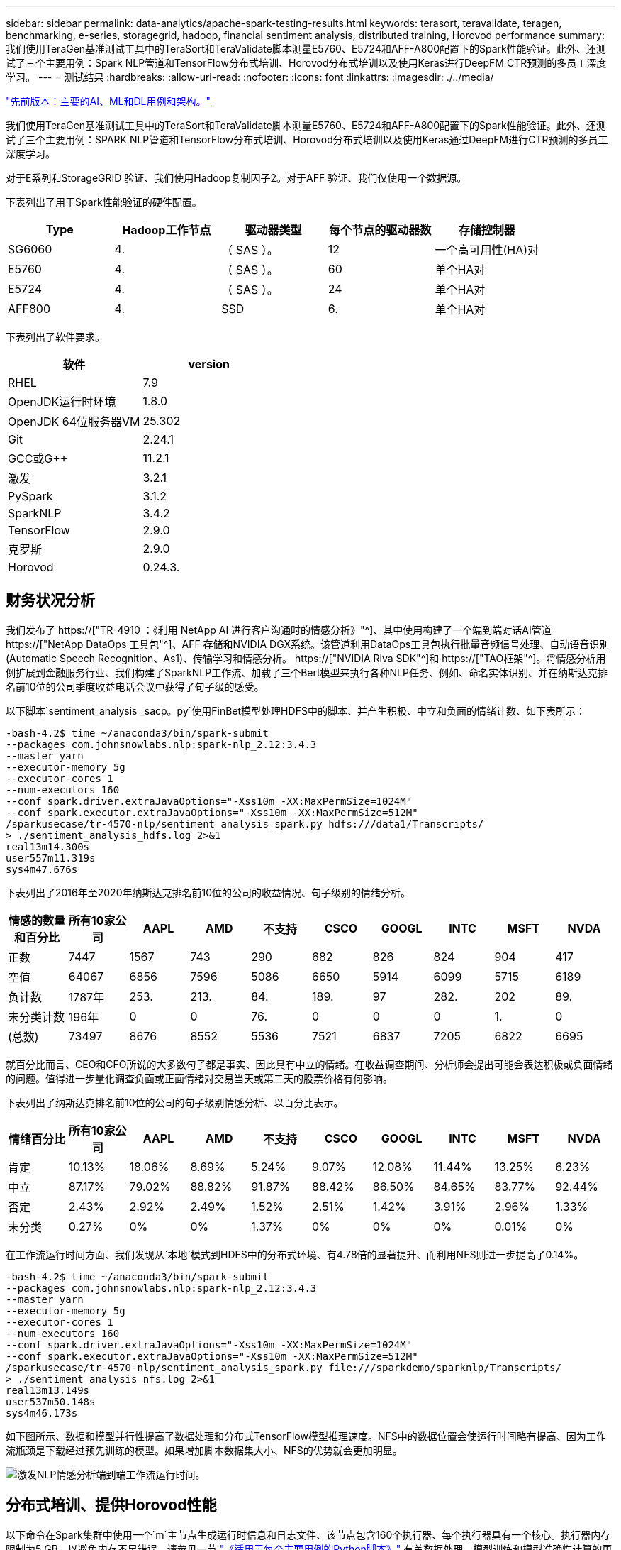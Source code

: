 ---
sidebar: sidebar 
permalink: data-analytics/apache-spark-testing-results.html 
keywords: terasort, teravalidate, teragen, benchmarking, e-series, storagegrid, hadoop, financial sentiment analysis, distributed training, Horovod performance 
summary: 我们使用TeraGen基准测试工具中的TeraSort和TeraValidate脚本测量E5760、E5724和AFF-A800配置下的Spark性能验证。此外、还测试了三个主要用例：Spark NLP管道和TensorFlow分布式培训、Horovod分布式培训以及使用Keras进行DeepFM CTR预测的多员工深度学习。 
---
= 测试结果
:hardbreaks:
:allow-uri-read: 
:nofooter: 
:icons: font
:linkattrs: 
:imagesdir: ./../media/


link:apache-spark-major-ai,-ml,-and-dl-use-cases-and-architectures.html["先前版本：主要的AI、ML和DL用例和架构。"]

[role="lead"]
我们使用TeraGen基准测试工具中的TeraSort和TeraValidate脚本测量E5760、E5724和AFF-A800配置下的Spark性能验证。此外、还测试了三个主要用例：SPARK NLP管道和TensorFlow分布式培训、Horovod分布式培训以及使用Keras通过DeepFM进行CTR预测的多员工深度学习。

对于E系列和StorageGRID 验证、我们使用Hadoop复制因子2。对于AFF 验证、我们仅使用一个数据源。

下表列出了用于Spark性能验证的硬件配置。

|===
| Type | Hadoop工作节点 | 驱动器类型 | 每个节点的驱动器数 | 存储控制器 


| SG6060 | 4. | （ SAS ）。 | 12 | 一个高可用性(HA)对 


| E5760 | 4. | （ SAS ）。 | 60 | 单个HA对 


| E5724 | 4. | （ SAS ）。 | 24 | 单个HA对 


| AFF800 | 4. | SSD | 6. | 单个HA对 
|===
下表列出了软件要求。

|===
| 软件 | version 


| RHEL | 7.9 


| OpenJDK运行时环境 | 1.8.0 


| OpenJDK 64位服务器VM | 25.302 


| Git | 2.24.1 


| GCC或G++ | 11.2.1 


| 激发 | 3.2.1 


| PySpark | 3.1.2 


| SparkNLP | 3.4.2 


| TensorFlow | 2.9.0 


| 克罗斯 | 2.9.0 


| Horovod | 0.24.3. 
|===


== 财务状况分析

我们发布了 https://["TR-4910 ：《利用 NetApp AI 进行客户沟通时的情感分析》"^]、其中使用构建了一个端到端对话AI管道 https://["NetApp DataOps 工具包"^]、AFF 存储和NVIDIA DGX系统。该管道利用DataOps工具包执行批量音频信号处理、自动语音识别(Automatic Speech Recognition、As1)、传输学习和情感分析。 https://["NVIDIA Riva SDK"^]和 https://["TAO框架"^]。将情感分析用例扩展到金融服务行业、我们构建了SparkNLP工作流、加载了三个Bert模型来执行各种NLP任务、例如、命名实体识别、并在纳斯达克排名前10位的公司季度收益电话会议中获得了句子级的感受。

以下脚本`sentiment_analysis _sacp。py`使用FinBet模型处理HDFS中的脚本、并产生积极、中立和负面的情绪计数、如下表所示：

....
-bash-4.2$ time ~/anaconda3/bin/spark-submit
--packages com.johnsnowlabs.nlp:spark-nlp_2.12:3.4.3
--master yarn
--executor-memory 5g
--executor-cores 1
--num-executors 160
--conf spark.driver.extraJavaOptions="-Xss10m -XX:MaxPermSize=1024M"
--conf spark.executor.extraJavaOptions="-Xss10m -XX:MaxPermSize=512M"
/sparkusecase/tr-4570-nlp/sentiment_analysis_spark.py hdfs:///data1/Transcripts/
> ./sentiment_analysis_hdfs.log 2>&1
real13m14.300s
user557m11.319s
sys4m47.676s
....
下表列出了2016年至2020年纳斯达克排名前10位的公司的收益情况、句子级别的情绪分析。

|===
| 情感的数量和百分比 | 所有10家公司 | AAPL | AMD | 不支持 | CSCO | GOOGL | INTC | MSFT | NVDA 


| 正数 | 7447 | 1567 | 743 | 290 | 682 | 826 | 824 | 904 | 417 


| 空值 | 64067 | 6856 | 7596 | 5086 | 6650 | 5914 | 6099 | 5715 | 6189 


| 负计数 | 1787年 | 253. | 213. | 84. | 189. | 97 | 282. | 202 | 89. 


| 未分类计数 | 196年 | 0 | 0 | 76. | 0 | 0 | 0 | 1. | 0 


| (总数) | 73497 | 8676 | 8552 | 5536 | 7521 | 6837 | 7205 | 6822 | 6695 
|===
就百分比而言、CEO和CFO所说的大多数句子都是事实、因此具有中立的情绪。在收益调查期间、分析师会提出可能会表达积极或负面情绪的问题。值得进一步量化调查负面或正面情绪对交易当天或第二天的股票价格有何影响。

下表列出了纳斯达克排名前10位的公司的句子级别情感分析、以百分比表示。

|===
| 情绪百分比 | 所有10家公司 | AAPL | AMD | 不支持 | CSCO | GOOGL | INTC | MSFT | NVDA 


| 肯定  a| 
10.13%
| 18.06% | 8.69% | 5.24% | 9.07% | 12.08% | 11.44% | 13.25% | 6.23% 


| 中立 | 87.17% | 79.02% | 88.82% | 91.87% | 88.42% | 86.50% | 84.65% | 83.77% | 92.44% 


| 否定 | 2.43% | 2.92% | 2.49% | 1.52% | 2.51% | 1.42% | 3.91% | 2.96% | 1.33% 


| 未分类 | 0.27% | 0% | 0% | 1.37% | 0% | 0% | 0% | 0.01% | 0% 
|===
在工作流运行时间方面、我们发现从`本地`模式到HDFS中的分布式环境、有4.78倍的显著提升、而利用NFS则进一步提高了0.14%。

....
-bash-4.2$ time ~/anaconda3/bin/spark-submit
--packages com.johnsnowlabs.nlp:spark-nlp_2.12:3.4.3
--master yarn
--executor-memory 5g
--executor-cores 1
--num-executors 160
--conf spark.driver.extraJavaOptions="-Xss10m -XX:MaxPermSize=1024M"
--conf spark.executor.extraJavaOptions="-Xss10m -XX:MaxPermSize=512M"
/sparkusecase/tr-4570-nlp/sentiment_analysis_spark.py file:///sparkdemo/sparknlp/Transcripts/
> ./sentiment_analysis_nfs.log 2>&1
real13m13.149s
user537m50.148s
sys4m46.173s
....
如下图所示、数据和模型并行性提高了数据处理和分布式TensorFlow模型推理速度。NFS中的数据位置会使运行时间略有提高、因为工作流瓶颈是下载经过预先训练的模型。如果增加脚本数据集大小、NFS的优势就会更加明显。

image:apache-spark-image11.png["激发NLP情感分析端到端工作流运行时间。"]



== 分布式培训、提供Horovod性能

以下命令在Spark集群中使用一个`m`主节点生成运行时信息和日志文件、该节点包含160个执行器、每个执行器具有一个核心。执行器内存限制为5 GB、以避免内存不足错误。请参见一节 link:apache-spark-python-scripts-for-each-major-use-case.html["《适用于每个主要用例的Python脚本》"] 有关数据处理、模型训练和模型准确性计算的更多详细信息、请参见`keras_sock_horovod_Rossmann_estimator.py`。

....
(base) [root@n138 horovod]# time spark-submit
--master local
--executor-memory 5g
--executor-cores 1
--num-executors 160
/sparkusecase/horovod/keras_spark_horovod_rossmann_estimator.py
--epochs 10
--data-dir file:///sparkusecase/horovod
--local-submission-csv /tmp/submission_0.csv
--local-checkpoint-file /tmp/checkpoint/
> /tmp/keras_spark_horovod_rossmann_estimator_local. log 2>&1
....
由此产生的运行时间为十个训练时长、如下所示：

....
real43m34.608s
user12m22.057s
sys2m30.127s
....
处理输入数据、训练DNN模型、计算准确性以及生成TensorFlow检查点和CSV文件以获得预测结果需要43分钟以上的时间。我们将培训时间限制为10个、实际上通常设置为100个、以确保模型的准确性。训练时间通常随时间间隔的数量呈线性增长。

接下来、我们会使用集群中的四个工作节点、并在`yarn`模式下使用HDFS中的数据执行同一个脚本：

....
(base) [root@n138 horovod]# time spark-submit
--master yarn
--executor-memory 5g
--executor-cores 1 --num-executors 160 /sparkusecase/horovod/keras_spark_horovod_rossmann_estimator.py
--epochs 10
--data-dir hdfs:///user/hdfs/tr-4570/experiments/horovod
--local-submission-csv /tmp/submission_1.csv
--local-checkpoint-file /tmp/checkpoint/
> /tmp/keras_spark_horovod_rossmann_estimator_yarn.log 2>&1
....
生成的运行时间得到了以下改进：

....
real8m13.728s
user7m48.421s
sys1m26.063s
....
借助Horovod在Spark中的模型和数据并行、我们发现运行时速度比`yarn`和`local`模式加快了5.29倍、并有十个训练时长。下图显示了这一点以及图例`HDFS`和`Local`。如果可以使用GPU、则可以进一步加快底层TensorFlow DNN模型培训的速度。我们计划执行此测试、并在未来的技术报告中公布测试结果。

我们的下一个测试将NFS中的输入数据的运行时间与HDFS进行了比较。AFF A800上的NFS卷已挂载在集群的五个节点(一个主节点、四个员工节点)上的`或sparemdemo/horovod`上。我们运行的命令与先前测试类似、其中`-data-dir`参数现在指向NFS挂载：

....
(base) [root@n138 horovod]# time spark-submit
--master yarn
--executor-memory 5g
--executor-cores 1
--num-executors 160
/sparkusecase/horovod/keras_spark_horovod_rossmann_estimator.py
--epochs 10
--data-dir file:///sparkdemo/horovod
--local-submission-csv /tmp/submission_2.csv
--local-checkpoint-file /tmp/checkpoint/
> /tmp/keras_spark_horovod_rossmann_estimator_nfs.log 2>&1
....
使用NFS生成的运行时如下：

....
real 5m46.229s
user 5m35.693s
sys  1m5.615s
....
此外、还实现了1.43倍的加速、如下图所示。因此、在将NetApp全闪存存储连接到集群后、客户可以享受到Horovod Spark工作流快速数据传输和分发的优势、与在单个节点上运行相比、速度加快了7.55倍。

image:apache-spark-image12.png["Horovod Spark Workflow Runtime。"]



== 深度学习模型、用于控制器预测性能

对于旨在最大程度地提高CTR的推荐系统、您必须了解用户行为背后的复杂功能交互、这些交互可以从低顺序到高顺序进行数学计算。低顺序和高顺序功能交互对于良好的深度学习模型来说都同样重要、而不是相互影响。深度Factorization Machine (DeepFM)是一种基于面化机器的神经网络、它将面化机器结合在一起、在一个新的神经网络架构中提供建议、并进行深度学习以进行功能学习。

虽然传统的面化机可以模拟成对的功能交互、将其作为功能之间潜在向量的内在产品、并可从理论上捕获高阶信息、但实际上、由于计算和存储复杂性较高、机器学习实践者通常只使用二级功能交互。Google等深度神经网络变体 https://["宽和高；深模型"^] 另一方面、通过将线性宽模型和深度模型相结合、可以在混合网络结构中学习复杂的功能交互。

此宽深模型有两个输入、一个用于底层宽模型、另一个用于深度、后者的后半部分仍需要专家级的功能工程、因此、技术在其他领域的推广程度较低。与宽深模型不同、DeepFM可以高效地进行原始功能培训、而无需任何功能工程、因为其宽部分和深部分共享相同的输入和嵌入向量。

首先、我们使用部分中的`run_section_criteo_spark.py`将Criteo `trint.txt`(11GB)文件处理为CSV文件` ctrt_trint.csv`、该文件存储在NFS挂载中`/sparemodem/tr-4570-data` link:apache-spark-python-scripts-for-each-major-use-case.html["《适用于每个主要用例的Python脚本》。"] 在此脚本中、函数`process_input_file`会执行多种字符串方法来删除选项卡并插入`‘、'`作为分隔符、并将`‘\n '`作为换行符。请注意、您只需处理原始的`Train .txt`一次、即可将代码块显示为注释。

对于以下不同DL型号的测试、我们使用`ct_Train.csv`作为输入文件。在后续测试运行中、输入的CSV文件会读取到Spark DataFrame中、其架构包含`‘label '`、整型密集型功能`['I1'、'Ies'、'I3'、…、'I13']`、 和稀疏功能`、'c1"、'c2'、'cc3、…、'c26']`。以下`spart-Submit`命令将获取输入CSV、将DeepFM模型分成20%进行交叉验证、并在经过十次训练后选择最佳模型来计算测试集的预测准确性：

....
(base) [root@n138 ~]# time spark-submit --master yarn --executor-memory 5g --executor-cores 1 --num-executors 160 /sparkusecase/DeepCTR/examples/run_classification_criteo_spark.py --data-dir file:///sparkdemo/tr-4570-data > /tmp/run_classification_criteo_spark_local.log 2>&1
....
请注意、由于数据文件`CT_Train.csv`超过11 GB、因此您必须设置一个足够的`spara.driver.maxResult Size`、使其大于数据集大小、以避免出现错误。

....
 spark = SparkSession.builder \
    .master("yarn") \
    .appName("deep_ctr_classification") \
    .config("spark.jars.packages", "io.github.ravwojdyla:spark-schema-utils_2.12:0.1.0") \
    .config("spark.executor.cores", "1") \
    .config('spark.executor.memory', '5gb') \
    .config('spark.executor.memoryOverhead', '1500') \
    .config('spark.driver.memoryOverhead', '1500') \
    .config("spark.sql.shuffle.partitions", "480") \
    .config("spark.sql.execution.arrow.enabled", "true") \
    .config("spark.driver.maxResultSize", "50gb") \
    .getOrCreate()
....
在上述`SparkSession.Builder`配置中、我们还启用了 https://["Apache Arrow"^]、使用`D .parctoandas ()`方法将Spark DataFrame转换为熊猫DataFrame。

....
22/06/17 15:56:21 INFO scheduler.DAGScheduler: Job 2 finished: toPandas at /sparkusecase/DeepCTR/examples/run_classification_criteo_spark.py:96, took 627.126487 s
Obtained Spark DF and transformed to Pandas DF using Arrow.
....
随机拆分后、训练数据集中的行数超过36M、而测试集中的样本数则超过9M：

....
Training dataset size =  36672493
Testing dataset size =  9168124
....
由于本技术报告重点介绍CPU测试而不使用任何GPU、因此、您必须使用适当的编译器标志构建TensorFlow。此步骤可避免调用任何GPU加速库、并充分利用TensorFlow的高级矢量扩展(Advanced Vector Extension、AVX)和AVX2指令。这些功能专为线性代数计算而设计、例如矢量化添加、前馈或后传播DNN训练中的矩阵乘法。使用256位浮点(FP)注册的AVX2可提供融合乘法添加(FMA)指令、非常适合整数代码和数据类型、从而实现高达2倍的加速。对于FP代码和数据类型、与AVX相比、AVX2实现了8%的加速。

....
2022-06-18 07:19:20.101478: I tensorflow/core/platform/cpu_feature_guard.cc:151] This TensorFlow binary is optimized with oneAPI Deep Neural Network Library (oneDNN) to use the following CPU instructions in performance-critical operations:  AVX2 FMA
To enable them in other operations, rebuild TensorFlow with the appropriate compiler flags.
....
要从源构建TensorFlow、NetApp建议使用 https://["市场"^]。对于我们的环境、我们会在shell提示符处执行以下命令来安装`dnF`、`dnf-plugins`和azel。

....
yum install dnf
dnf install 'dnf-command(copr)'
dnf copr enable vbatts/bazel
dnf install bazel5
....
要在构建过程中使用C+17功能、必须启用GCC 5或更高版本、此功能由RHEL和软件收集库(Software Collections Library、SCL)提供。以下命令可在RHEL 7.9集群上安装`devtoolset`和GCC 11.2.1：

....
subscription-manager repos --enable rhel-server-rhscl-7-rpms
yum install devtoolset-11-toolchain
yum install devtoolset-11-gcc-c++
yum update
scl enable devtoolset-11 bash
. /opt/rh/devtoolset-11/enable
....
请注意、最后两个命令会启用`devtoolset-11`、它会使用`/opt/rg/devtoolset-11/root/usr/bin/gcc`(GCC 11.2.1)。此外、请确保您的`git`版本高于1.8.3 (RHEL 7.9随附此版本)。请参见此部分 https://["文章"^] 用于将`git`更新到2.24.1。

我们假定您已克隆最新的TensorFlow主报告。然后、使用`workspace`文件创建`workspace`目录、以便使用AVX、AVX2和FMA从源构建TensorFlow。运行`configure`文件并指定正确的Python二进制位置。 https://["CUDA"^] 已在测试中禁用、因为我们未使用GPU。将根据您的设置生成`.bazelrc`文件。此外、我们还编辑了该文件并设置`build -def=no_hdfs_support=false`以启用HDFS支持。请参见一节中的`.bazelrc` link:apache-spark-python-scripts-for-each-major-use-case.html["《针对每个主要用例的Python脚本》、"] 有关设置和标志的完整列表。

....
./configure
bazel build -c opt --copt=-mavx --copt=-mavx2 --copt=-mfma --copt=-mfpmath=both -k //tensorflow/tools/pip_package:build_pip_package
....
使用正确的标志构建TensorFlow后、运行以下脚本以处理Criteo显示广告数据集、训练DeepFM模型、并根据预测分数计算接收器运行特征曲线(ROC AUC)下的区域。

....
(base) [root@n138 examples]# ~/anaconda3/bin/spark-submit
--master yarn
--executor-memory 15g
--executor-cores 1
--num-executors 160
/sparkusecase/DeepCTR/examples/run_classification_criteo_spark.py
--data-dir file:///sparkdemo/tr-4570-data
> . /run_classification_criteo_spark_nfs.log 2>&1
....
经过十次训练后、我们在测试数据集中获得了AUC分数：

....
Epoch 1/10
125/125 - 7s - loss: 0.4976 - binary_crossentropy: 0.4974 - val_loss: 0.4629 - val_binary_crossentropy: 0.4624
Epoch 2/10
125/125 - 1s - loss: 0.3281 - binary_crossentropy: 0.3271 - val_loss: 0.5146 - val_binary_crossentropy: 0.5130
Epoch 3/10
125/125 - 1s - loss: 0.1948 - binary_crossentropy: 0.1928 - val_loss: 0.6166 - val_binary_crossentropy: 0.6144
Epoch 4/10
125/125 - 1s - loss: 0.1408 - binary_crossentropy: 0.1383 - val_loss: 0.7261 - val_binary_crossentropy: 0.7235
Epoch 5/10
125/125 - 1s - loss: 0.1129 - binary_crossentropy: 0.1102 - val_loss: 0.7961 - val_binary_crossentropy: 0.7934
Epoch 6/10
125/125 - 1s - loss: 0.0949 - binary_crossentropy: 0.0921 - val_loss: 0.9502 - val_binary_crossentropy: 0.9474
Epoch 7/10
125/125 - 1s - loss: 0.0778 - binary_crossentropy: 0.0750 - val_loss: 1.1329 - val_binary_crossentropy: 1.1301
Epoch 8/10
125/125 - 1s - loss: 0.0651 - binary_crossentropy: 0.0622 - val_loss: 1.3794 - val_binary_crossentropy: 1.3766
Epoch 9/10
125/125 - 1s - loss: 0.0555 - binary_crossentropy: 0.0527 - val_loss: 1.6115 - val_binary_crossentropy: 1.6087
Epoch 10/10
125/125 - 1s - loss: 0.0470 - binary_crossentropy: 0.0442 - val_loss: 1.6768 - val_binary_crossentropy: 1.6740
test AUC 0.6337
....
我们采用与先前使用情形类似的方式、将Spark工作流运行时与驻留在不同位置的数据进行了比较。下图比较了Spark工作流运行时的深度学习CTR预测。

image:apache-spark-image13.png["对Spark工作流运行时的深度学习CTR预测进行比较。"]

link:apache-spark-hybrid-cloud-solution.html["接下来：混合云解决方案。"]
